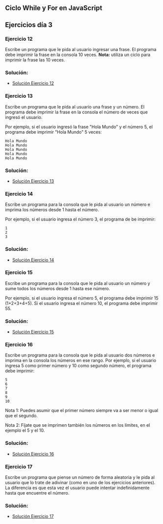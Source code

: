 ** Ciclo While y For en JavaScript

** Ejercicios día 3
*** Ejercicio 12
Escribe un programa que le pida al usuario ingresar una frase. El programa debe imprimir la frase en la consola 10 veces.
*Nota:* utiliza un ciclo para imprimir la frase las 10 veces.

*** Solución:

- [[file:./Solución_Ejercicio_12/][Solución Ejercicio 12]]

*** Ejercicio 13
Escribe un programa que le pida al usuario una frase y un número. El programa debe imprimir la frase en la consola el número de veces que ingresó el usuario.

Por ejemplo, si el usuario ingresó la frase "Hola Mundo" y el número 5, el programa debe imprimir "Hola Mundo" 5 veces:

#+BEGIN_SRC
Hola Mundo
Hola Mundo
Hola Mundo
Hola Mundo
Hola Mundo
#+END_SRC

*** Solución:

- [[file:./Solución_Ejercicio_13/][Solución Ejercicio 13]]

*** Ejercicio 14
Escribe un programa para la consola que le pida al usuario un número e imprima los números desde 1 hasta el número.

Por ejemplo, si el usuario ingresa el número 3, el programa de be imprimir:

#+BEGIN_SRC
1
2
3
#+END_SRC

*** Solución:

- [[file:./Solución_Ejercicio_14/][Solución Ejercicio 14]]

*** Ejercicio 15
Escribe un programa para la consola que le pida al usuario un número y sume todos los números desde 1 hasta ese número.

Por ejemplo, si el usuario ingresa el número 5, el programa debe imprimir 15 (1+2+3+4+5). Si el usuario ingresa el número 10, el programa debe imprimir 55.

*** Solución:

- [[file:./Solución_Ejercicio_15/][Solución Ejercicio 15]]

*** Ejercicio 16
Escribe un programa para la consola que le pida al usuario dos números e imprima en la consola los números en ese rango. Por ejemplo, si el usuario ingresa 5 como primer número y 10 como segundo número, el programa debe imprimir:

#+BEGIN_SRC
5
6
7
8
9
10
#+END_SRC

Nota 1: Puedes asumir que el primer número siempre va a ser menor o igual que el segundo.

Nota 2: Fíjate que se imprimen también los números en los límites, en el ejemplo el 5 y el 10.

*** Solución:

- [[file:./Solución_Ejercicio_16/][Solución Ejercicio 16]]

*** Ejercicio 17
Escribe un programa que piense un número de forma aleatoria y le pida al usuario que lo trate de adivinar (como en uno de los ejercicios anteriores). La diferencia es que esta vez el usuario puede intentar indefinidamente hasta que encuentre el número.

*** Solución:

- [[file:./Solución_Ejercicio_17/][Solución Ejercicio 17]]

